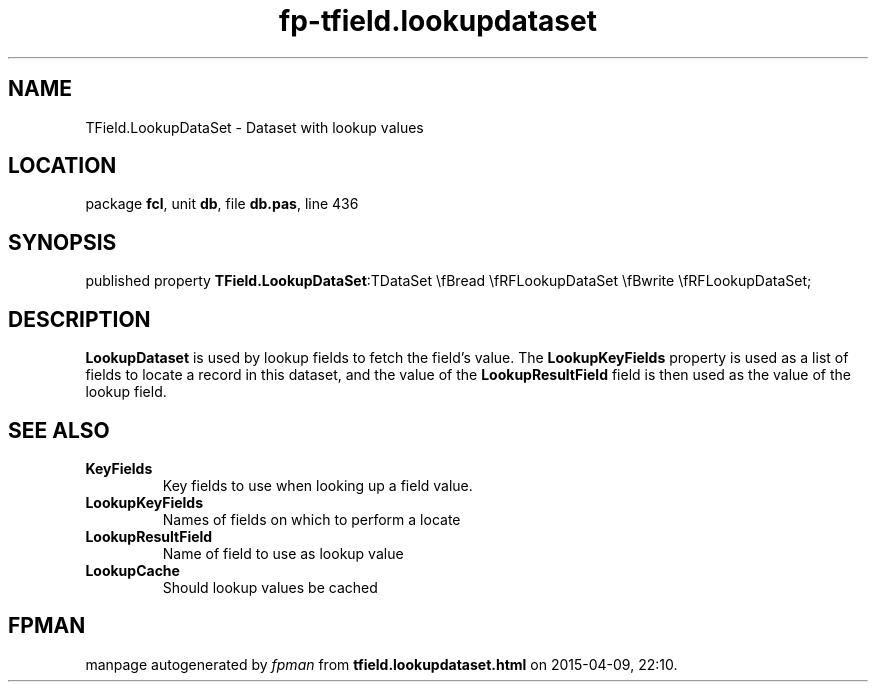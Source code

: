 .\" file autogenerated by fpman
.TH "fp-tfield.lookupdataset" 3 "2014-03-14" "fpman" "Free Pascal Programmer's Manual"
.SH NAME
TField.LookupDataSet - Dataset with lookup values
.SH LOCATION
package \fBfcl\fR, unit \fBdb\fR, file \fBdb.pas\fR, line 436
.SH SYNOPSIS
published property  \fBTField.LookupDataSet\fR:TDataSet \\fBread \\fRFLookupDataSet \\fBwrite \\fRFLookupDataSet;
.SH DESCRIPTION
\fBLookupDataset\fR is used by lookup fields to fetch the field's value. The \fBLookupKeyFields\fR property is used as a list of fields to locate a record in this dataset, and the value of the \fBLookupResultField\fR field is then used as the value of the lookup field.


.SH SEE ALSO
.TP
.B KeyFields
Key fields to use when looking up a field value.
.TP
.B LookupKeyFields
Names of fields on which to perform a locate
.TP
.B LookupResultField
Name of field to use as lookup value
.TP
.B LookupCache
Should lookup values be cached

.SH FPMAN
manpage autogenerated by \fIfpman\fR from \fBtfield.lookupdataset.html\fR on 2015-04-09, 22:10.

